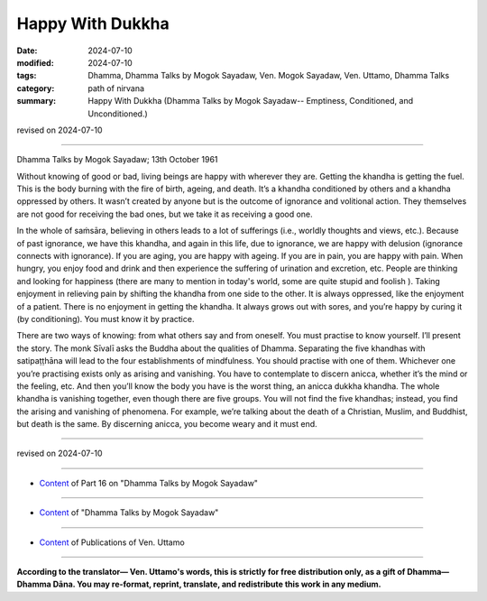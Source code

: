 ===========================================
Happy With Dukkha
===========================================

:date: 2024-07-10
:modified: 2024-07-10
:tags: Dhamma, Dhamma Talks by Mogok Sayadaw, Ven. Mogok Sayadaw, Ven. Uttamo, Dhamma Talks
:category: path of nirvana
:summary: Happy With Dukkha (Dhamma Talks by Mogok Sayadaw-- Emptiness, Conditioned, and Unconditioned.)

revised on 2024-07-10

------

Dhamma Talks by Mogok Sayadaw; 13th October 1961

Without knowing of good or bad, living beings are happy with wherever they are. Getting the khandha is getting the fuel. This is the body burning with the fire of birth, ageing, and death. It’s a khandha conditioned by others and a khandha oppressed by others. It wasn’t created by anyone but is the outcome of ignorance and volitional action. They themselves are not good for receiving the bad ones, but we take it as receiving a good one.

In the whole of saṁsāra, believing in others leads to a lot of sufferings (i.e., worldly thoughts and views, etc.). Because of past ignorance, we have this khandha, and again in this life, due to ignorance, we are happy with delusion (ignorance connects with ignorance). If you are aging, you are happy with ageing. If you are in pain, you are happy with pain. When hungry, you enjoy food and drink and then experience the suffering of urination and excretion, etc. People are thinking and looking for happiness (there are many to mention in today's world, some are quite stupid and foolish ). Taking enjoyment in relieving pain by shifting the khandha from one side to the other. It is always oppressed, like the enjoyment of a patient. There is no enjoyment in getting the khandha. It always grows out with sores, and you’re happy by curing it (by conditioning). You must know it by practice.

There are two ways of knowing: from what others say and from oneself. You must practise to know yourself. I’ll present the story. The monk Sīvalī asks the Buddha about the qualities of Dhamma. Separating the five khandhas with satipaṭṭhāna will lead to the four establishments of mindfulness. You should practise with one of them. Whichever one you’re practising exists only as arising and vanishing. You have to contemplate to discern anicca, whether it’s the mind or the feeling, etc. And then you’ll know the body you have is the worst thing, an anicca dukkha khandha. The whole khandha is vanishing together, even though there are five groups. You will not find the five khandhas; instead, you find the arising and vanishing of phenomena. For example, we’re talking about the death of a Christian, Muslim, and Buddhist, but death is the same. By discerning anicca, you become weary and it must end.

------

revised on 2024-07-10

------

- `Content <{filename}pt16-content-of-part16%zh.rst>`__ of Part 16 on "Dhamma Talks by Mogok Sayadaw"

------

- `Content <{filename}content-of-dhamma-talks-by-mogok-sayadaw%zh.rst>`__ of "Dhamma Talks by Mogok Sayadaw"

------

- `Content <{filename}../publication-of-ven-uttamo%zh.rst>`__ of Publications of Ven. Uttamo

------

**According to the translator— Ven. Uttamo's words, this is strictly for free distribution only, as a gift of Dhamma—Dhamma Dāna. You may re-format, reprint, translate, and redistribute this work in any medium.**

..
  2024-07-10 create rst